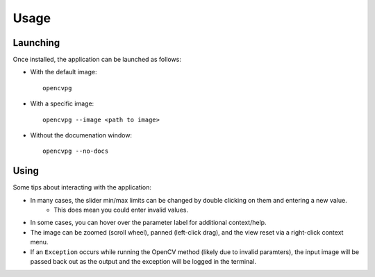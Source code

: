 Usage
=====

Launching
---------
Once installed, the application can be launched as follows:

* With the default image::

    opencvpg

* With a specific image::

    opencvpg --image <path to image>

* Without the documenation window::

    opencvpg --no-docs


Using
-----
Some tips about interacting with the application:

* In many cases, the slider min/max limits can be changed by double clicking on them and entering a new value.
    * This does mean you could enter invalid values.
* In some cases, you can hover over the parameter label for additional context/help.
* The image can be zoomed (scroll wheel), panned (left-click drag), and the view reset via a right-click context menu.
* If an ``Exception`` occurs while running the OpenCV method (likely due to invalid paramters), the input image will be passed back out as the output and the exception will be logged in the terminal.
